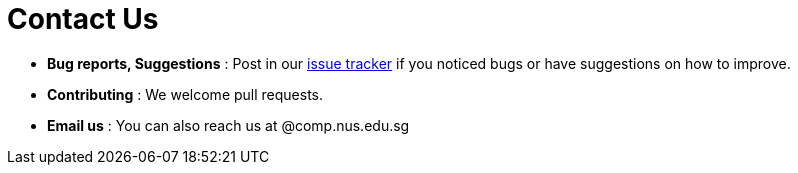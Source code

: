 = Contact Us
:site-section: ContactUs
:stylesDir: stylesheets

* *Bug reports, Suggestions* : Post in our https://github.com/CS2103-AY1819S2-W13-3/main/issues[issue tracker] if you noticed bugs or have suggestions on how to improve.

* *Contributing* : We welcome pull requests.
* *Email us* : You can also reach us at @comp.nus.edu.sg

